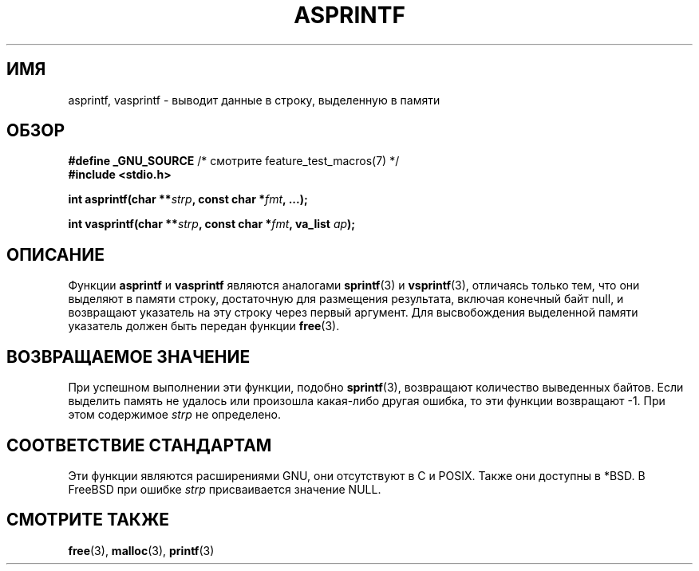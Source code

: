 .\" Copyright (C) 2001 Andries Brouwer <aeb@cwi.nl>
.\"
.\" Permission is granted to make and distribute verbatim copies of this
.\" manual provided the copyright notice and this permission notice are
.\" preserved on all copies.
.\"
.\" Permission is granted to copy and distribute modified versions of this
.\" manual under the conditions for verbatim copying, provided that the
.\" entire resulting derived work is distributed under the terms of a
.\" permission notice identical to this one.
.\"
.\" Since the Linux kernel and libraries are constantly changing, this
.\" manual page may be incorrect or out-of-date.  The author(s) assume no
.\" responsibility for errors or omissions, or for damages resulting from
.\" the use of the information contained herein.  The author(s) may not
.\" have taken the same level of care in the production of this manual,
.\" which is licensed free of charge, as they might when working
.\" professionally.
.\"
.\" Formatted or processed versions of this manual, if unaccompanied by
.\" the source, must acknowledge the copyright and authors of this work.
.\"
.\" Text fragments inspired by Martin Schulze <joey@infodrom.org>.
.\"
.\"*******************************************************************
.\"
.\" This file was generated with po4a. Translate the source file.
.\"
.\"*******************************************************************
.TH ASPRINTF 3 2001\-12\-18 GNU "Руководство программиста Linux"
.SH ИМЯ
asprintf, vasprintf \- выводит данные в строку, выделенную в памяти
.SH ОБЗОР
\fB#define _GNU_SOURCE\fP /* смотрите feature_test_macros(7) */
.br
\fB#include <stdio.h>\fP
.sp
\fBint asprintf(char **\fP\fIstrp\fP\fB, const char *\fP\fIfmt\fP\fB, ...);\fP
.sp
\fBint vasprintf(char **\fP\fIstrp\fP\fB, const char *\fP\fIfmt\fP\fB, va_list
\fP\fIap\fP\fB);\fP
.SH ОПИСАНИЕ
Функции \fBasprintf\fP и \fBvasprintf\fP являются аналогами \fBsprintf\fP(3) и
\fBvsprintf\fP(3), отличаясь только тем, что они выделяют в памяти строку,
достаточную для размещения результата, включая конечный байт null, и
возвращают указатель на эту строку через первый аргумент. Для высвобождения
выделенной памяти указатель должен быть передан функции \fBfree\fP(3).
.SH "ВОЗВРАЩАЕМОЕ ЗНАЧЕНИЕ"
При успешном выполнении эти функции, подобно \fBsprintf\fP(3), возвращают
количество выведенных байтов. Если выделить память не удалось или произошла
какая\-либо другая ошибка, то эти функции возвращают \-1. При этом содержимое
\fIstrp\fP не определено.
.SH "СООТВЕТСТВИЕ СТАНДАРТАМ"
Эти функции являются расширениями GNU, они отсутствуют в C и POSIX. Также
они доступны в *BSD. В FreeBSD при ошибке \fIstrp\fP присваивается значение
NULL.
.SH "СМОТРИТЕ ТАКЖЕ"
\fBfree\fP(3), \fBmalloc\fP(3), \fBprintf\fP(3)

